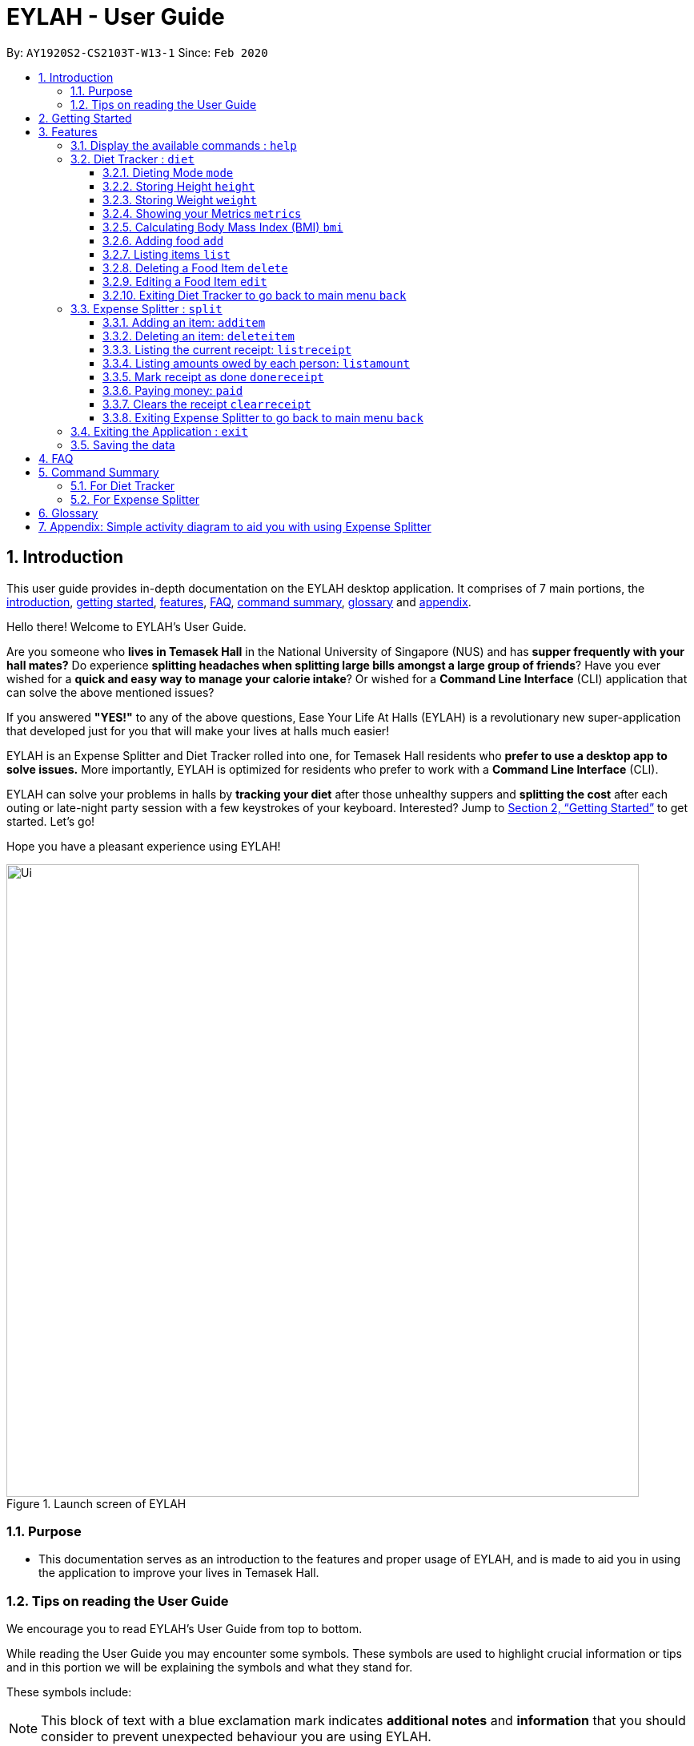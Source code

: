 = EYLAH - User Guide
:site-section: UserGuide
:toc:
:toc-title:
:toclevels: 5
:toc-placement: preamble
:sectnums:
:imagesDir: images
:stylesDir: stylesheets
:xrefstyle: full
:experimental:
ifdef::env-github[]
:tip-caption: :bulb:
:note-caption: :information_source:
:warning-caption: :warning:
endif::[]
:repoURL: https://github.com/AY1920S2-CS2103T-W13-1/main

By: `AY1920S2-CS2103T-W13-1`      Since: `Feb 2020`

[[intro]]
== Introduction
//tag::intro[]
This user guide provides in-depth documentation on the EYLAH desktop application. It comprises of 7 main portions,
the <<intro, introduction>>, <<getting-started, getting started>>, <<Features,features>>, <<faq, FAQ>>,
<<command-summary, command summary>>, <<glossary, glossary>> and <<AppendixA, appendix>>.

Hello there! Welcome to EYLAH's User Guide.

Are you someone who *lives in Temasek Hall* in the National University of Singapore (NUS) and
has *supper frequently with your hall mates?* Do experience *splitting headaches when splitting large bills amongst
a large group of friends*? Have you ever wished for a *quick and easy way to manage your calorie intake*?
Or wished for a *Command Line Interface* (CLI) application that can solve the above mentioned issues?

If you answered *"YES!"* to any of the above questions, Ease Your Life At Halls (EYLAH) is a revolutionary new
super-application that developed just for you that will make your lives at halls much easier!

EYLAH is an Expense Splitter and Diet Tracker rolled into one, for Temasek Hall residents who *prefer to use a desktop
app to solve issues.* More importantly, EYLAH is optimized for residents who prefer to work with a *Command Line
Interface* (CLI).

EYLAH can solve your problems in halls by *tracking your diet* after those unhealthy suppers
and *splitting the cost* after each outing or late-night party session with a few keystrokes of your keyboard.
Interested? Jump to <<Getting Started>> to get started. Let's go!

Hope you have a pleasant experience using EYLAH!

.Launch screen of EYLAH
image::Ui.png[width="790"]
//end::intro[]

=== Purpose
* This documentation serves as an introduction to the features and proper usage of EYLAH, and is made to aid you
in using the application to improve your lives in Temasek Hall.


=== Tips on reading the User Guide
We encourage you to read EYLAH's User Guide from top to bottom.

While reading the User Guide you may encounter some symbols.
These symbols are used to highlight crucial information or tips and in this portion we will be explaining the symbols
and what they stand for.

These symbols include:

[NOTE]
====
This block of text with a blue exclamation mark indicates *additional notes* and *information* that you should
consider to prevent unexpected behaviour you are using EYLAH.
====

[TIP]
====
This block of text with a yellow light bulb indicates *additional tips* that will help you when using EYLAH.
====

[WARNING]
====
This block of text with a warning sign indicates warnings, information you should take extreme note of.
====

kbd:[Enter] - This symbol indicates the enter button on the keyboard.

`markup` - A grey highlight (known as a mark-up) indicates a command that can be inputted into EYLAH. +

`[-c Calories]` - For some commands there are optional fields. Keywords placed in square brackets are optional fields. +
(e.g: `edit INDEX [-n NAME] [-c CALORIES]` )

Lastly, blue underline words like link:[this] will lead you to other portions of the User Guide or to an external
website.

[[getting-started]]
== Getting Started

Need help setting up EYLAH? Simply follow the steps below to get started in no time!

.  Ensure you have `Java 11` or above installed in your Computer.
.  Download the latest `eylah.jar` link:{repoURL}/releases[here].
.  Copy the file to the folder you want to use as the home folder for EYLAH.
.  Navigate to the folder in terminal and to run the jar file type `java -jar eylah.jar`.
+

+
.  Type the command in the command box and press kbd:[Enter] to execute it. +
e.g. typing *`help`* and pressing kbd:[Enter] will show you the commands you can type.
.  Some example commands you can try:

* `1` or `diet` : enters the Diet Tracker component of EYLAH.
* `2` or `split` : enters the Expense Splitter component of EYLAH.
* `help` : shows the list of commands you can execute at each page.
* `exit` : exits the app

.  Refer to <<Features>> for details of each command.

[[Features]]
== Features

In this section, you can find *all* the commands of EYLAH and some tips and trick you can use to improve your user
experience while using EYLAH.

[cols= "50%, 50%"]

|===
|*Diet Tracker*  | *Expense Splitter*
| <<mode, mode>>
| <<additem, additem>>

| <<height, height>>
| <<deleteitem, deleteitem>>

| <<weight, weight>>
| <<listreceipt, listreceipt>>

| <<metrics, metrics>>
| <<listamount, listamount>>

| <<calculatebmi, bmi>>
| <<donereceipt, donereceipt>>

| <<addfood, add>>
| <<paid, paid>>

| <<listfooditem, list>>
| <<clearreceipt, clearreceipt>>

| <<deletefooditem, delete>>
| <<expensesplitterhelp, help>>

| <<editfooditem, edit>>
| <<dietback, back>>

| <<splitback, back>>
|

|===

====
*Command Format*

* Words in `UPPER_CASE` are the parameters supplied by the user,
e.g: in `additem -i ITEMNAME -p ITEMPRICE -n NAME`,
`ITEMNAME`, `ITEMPRICE` and `NAME` are parameters which can decided by the user,
e.g: `additem -i pizza -p 19.90 -n charlotte`.
* Items in square brackets are optional, e.g: `paid INDEX [AMOUNT]` can be used as `paid 1` or as
`paid 1 3.90`.
* Parameters with `…`​ after them can be used multiple times including zero times, e.g: `[-n NAME]...` can be used as `{nbsp}`
(i.e. 0 times), `-n Charlotte`, `-n Alice -n Bob` etc.
====

[[help]]
=== Display the available commands : `help`

In this section, you will learn more about `help` command, <<howtousehelpcommand, how to use it>>
and the <<helpexpectedoutcome, expected outcome>> after using the `help` command.

*Summary of Help Command:* +
`help` You can use the `help` command, if you are uncertain, to see the list of available commands.
This command can be used everywhere in the application.

[[howtousehelpcommand]]
*How to use the Help Command:*

Format: +
`help` +

Valid Example: +
`help`

[[helpexpectedoutcome]]
*Expected outcome:*

*Main Menu:*

image::dietTrackerWeightCommandSuccessPhoto.png[width="890", height="200"]

*Diet Tracker Mode:*

image::dietTrackerWeightCommandSuccessPhoto.png[width="890", height="200"]

*Expense Splitter Mode:*

image::dietTrackerWeightCommandSuccessPhoto.png[width="890", height="200"]

*Additional notes and tips* +

[NOTE]
====
Help in main menu and different mode will give different help information.
====

'''

//tag::diettrackerintro[]
=== Diet Tracker : `diet`

Using a Dieting App has never been easier! You can easily achieve the functionalities of a standard Dieting App with Diet Tracker.

Diet Tracker will help you achieve your ideal weight and body mass!

You can store all your food intake everyday and calculate useful information.

'''
//end::diettrackerintro[]

//tag::diettrackermode[]
[[mode]]
==== Dieting Mode `mode`

In this section, you will learn more about the `mode` command, <<howtousemodecommand, how to use it>>
and the <<modeexpectedoutcome, expected outcome>> after using the
`mode` command.

*Summary of Mode Command:* +
`mode` You can set your desired dieting goal with the different modes that set a limit on your daily
calorie intake. The calorie limits are calculated based on that of an average human. Your daily calories intake status
can be monitored with the `list` command.

Switch the dieting mode, based on the following modes: +

* Lose Weight (-l) (2000 calorie limit)
* Gain Weight (-g) (3000 calorie limit)
* Maintain (-m) (2500 calorie limit)

[[howtousemodecommand]]
*How to use the Mode Command:*

Format: +
`mode [-l] [-g] [-m]` +

Valid Example: +
`mode -l`

[WARNING]
You must only input *EXACTLY ONE* mode per mode command.

[[modeexpectedoutcome]]
*Expected outcome:*

image::dietTrackerModeCommandSuccessPhoto.png[width="890", height="200"]

*Additional notes and tips* +

[NOTE]
====
The default mode is MAINTAIN if you have not set your mode.
====

[TIP]
====
* Switch your Dieting Mode to help yourself reach your diet targets better!
* Check your currently chosen Dieting Mode with `metrics`.
====
//end::diettrackermode[]

'''

//tag::diettrackerheight[]
[[height]]
==== Storing Height `height`

In this section, you will learn more about the `height` command, <<howtouseheightcommand, how to use it>>
and the <<heightexpectedoutcome, expected outcome>> after using the
`height` command.

*Summary of Height Command:* +
`height` You can use this command to save your Height to the Diet Tracker.

[[howtouseheightcommand]]
*How to use the Height Command:*

Format: +
`height HEIGHT` +

Valid Example: +
`height 170.2`

[[heightexpectedoutcome]]
*Expected outcome:*

image::dietTrackerHeightCommandSuccessPhoto.png[width="890", height="200"]

*Additional notes and tips* +

[NOTE]
====
Height in centimetres (cm). Decimal places are accepted. I.e. `height 172.305` is accepted.
====

[TIP]
====
Check your stored height with `metrics`.
====
//end::diettrackerheight[]

'''
//tag::diettrackerweight[]
[[weight]]
==== Storing Weight `weight`

In this section, you will learn more about the `weight` command, <<howtouseweightcommand, how to use it>>
and the <<weightexpectedoutcome, expected outcome>> after using the
`weight` command.

*Summary of Weight Command:* +
`weight` You can use this command to save your Weight to the Diet Tracker.

[[howtouseweightcommand]]
*How to use the Weight Command:*

Format: +
`weight WEIGHT` +

Valid Example: +
`weight 65.7`

[[weightexpectedoutcome]]
*Expected outcome:*

image::dietTrackerWeightCommandSuccessPhoto.png[width="890", height="200"]

*Additional notes and tips* +

[NOTE]
====
Weight in kilograms (kg). Decimal places are accepted. I.e. `weight 65.77` is accepted.
====

[TIP]
====
Check your stored weight with `metrics`.
====
//end::diettrackerweight[]

'''

//tag::diettrackermetrics[]
[[metrics]]
==== Showing your Metrics `metrics`

In this section, you will learn more about the `metrics` command, <<howtousemetricscommand, how to use it>>
and the <<metricsexpectedoutcome, expected outcome>> after using the
`metrics` command.

*Summary of Metrics Command:* +
`metrics` You can print out your individual metrics (Height, Weight and Mode) to check them.

It will display the following data: +

* Your height
* Your weight
* Your chosen Dieting Mode

[[howtousemetricscommand]]
*How to use the Metrics Command:*

Format: +
`metrics` +

Valid Example: +
`metrics`

[[metricsexpectedoutcome]]
*Expected outcome:*

image::dietTrackerMetricsCommandSuccessPhoto.png[width="890", height="200"]

*Additional notes and tips* +

[NOTE]
====
Diet Tracker will prompt you if you did not have any previously stored Height, Weight.
====

[TIP]
====
Use this to check whether you have previously stored a Height, a Weight, or have chosen your Dieting Mode already.
====
//end::diettrackermetrics[]

'''

//tag::diettrackerbmi[]
[[calculatebmi]]
==== Calculating Body Mass Index (BMI) `bmi`

In this section, you will learn more about the `bmi` command, <<howtousebmicommand, how to use it>>
and the <<bmiexpectedoutcome, expected outcome>> after using the
`bmi` command.

*Summary of Bmi Command:* +
`bmi` You can calculate your BMI either through an input height and weight or your previously stored Height and Weight. +

It will display the following data: +

* BMI value

[[howtousebmicommand]]
*How to use the Bmi Command:*

****
* There are 3 ways to use `bmi`.
* The first is if there is no input height and weight. This will use
the height and weight that is stored in the Self object.
* The second is if there is either no input height or input weight. This will use the
stored Height (in the case of missing input height) or stored Weight (in the case of missing input weight)
to do the calculation instead.
* The third is to calculate bmi with an input height and weight.
****

Format: +
`bmi [-h HEIGHT] [-w WEIGHT]` +

Valid Examples:

* `height 172` +
`weight 65` +
`bmi` +
Change your height and your weight to your current measurements before calculating your BMI.
BMI is calculated based off the stored height and weight in this instance.
* `height 173.5` +
`bmi -w 59.9` +
Change your height to your current measurements before calculating you BMI.
BMI is calculated based off the stored height and input weight in this instance.
* `bmi -h 172 -w 65.5` +
Calculate BMI based on the input height and weight values.

[[bmiexpectedoutcome]]
*Expected outcome:*

image::dietTrackerBmiCommandSuccessPhoto.png[width="890", height="200"]

*Additional tips* +

[TIP]
====
If you are unsure whether you have already input your height and weight, you may `metrics` to check.
====
//end::diettrackerbmi[]

'''

//tag::diettrackeradd[]
[[addfood]]
==== Adding food `add`

In this section, you will learn more about the `add` command, <<howtouseaddcommand, how to use it>>
and the <<addexpectedoutcome, expected outcome>> after using the
`add` command.

*Summary of Add Command:* +
`add` You can use this command to add a food to the list.

[[howtouseaddcommand]]
*How to use the Add Command:*

Format: +
`add -n NAME -c CALORIES [-t TAG]...` +

Valid Example: +
`add -n Fishball Noodles -c 383 -t favourite -t noodles`

[[addexpectedoutcome]]
*Expected outcome:*

image::dietTrackerAddCommandSuccessPhoto.png[width="890", height="200"]

*Additional notes* +

[NOTE]
====
* Name and Calories are compulsory.
* Tags are optional.
* Any food that you add will be added based on the time that you keyed in the food data. As of Diet Tracker's current functionalities, you cannot add in foods that you have consumed the day before while also setting that food to appear for the previous day's data.
====
//end::diettrackeradd[]

'''

//tag::diettrackerlist[]
[[listfooditem]]
==== Listing items `list`

In this section, you will learn more about the `list` command, <<howtouselistcommand, how to use it>>
and the <<listexpectedoutcome, expected outcome>> after using the
`list` command.

*Summary of List Command:* +
`list` You can use this function to list out the different foods that you have consumed and their total calories.
Different listing modes allow you to watch your overall diet during the period, or how much you can/should eat based
on your daily intake.

Displays different data based on the below flags:

* Food consumed for the day (NO FLAG)
* All food ever consumed (-a)
* Food consumed for the past number of days (-d)
* All food with the given tag (-t)


[[howtouselistcommand]]
*How to use the List Command:*

Format: +
`list [-a] [-d NUMDAYS] [-t TAGNAME]` +

Valid Examples: +
`list` +
`list -a` +
`list -d 3` +
`list -t healthy`

[[listexpectedoutcome]]
*Expected outcome:*

image::dietTrackerListCommandSuccessPhoto.png[width="890", height="200"]

*Additional notes* +

[NOTE]
====
* Default value of list is food consumed for the day.
* For the `-d` tag, the amount of days specified must be a positive Integer value.
* Calorie intake based on mode is only shown when listing food for the day.
====
//end::diettrackerlist[]

'''

//tag::diettrackerdelete[]
[[deletefooditem]]
==== Deleting a Food Item `delete`

In this section, you will learn more about the `delete` command, <<howtousedeletecommand, how to use it>>
and the <<deleteexpectedoutcome, expected outcome>> after using the
`delete` command.

*Summary of Delete Command:* +
`delete` You can delete a food item based on the previous list of Foods that you have listed. +

[[howtousedeletecommand]]
*How to use the Delete Command:*

Format: +
`delete INDEX` +

****
* Deletes the food item at the specified `INDEX` of the list.
* The index refers to the index number shown in the displayed food list.
* The index *must be a positive integer* 1, 2, 3, ...
****

Valid Example: +
`list` +
`delete 2` +
Deletes the 2nd row of food data from today's list of food.
[WARNING]
You *MUST* use `list` to check the list of items to identify a target to edit. This would ensure that you get the
correct index of the item.

[[deleteexpectedoutcome]]
*Expected outcome:*

image::dietTrackerDeleteCommandSuccessPhoto.png[width="890", height="200"]

*Additional notes and tips* +

[TIP]
====
You can list based on time period or tags to find the item that you want to delete.
====
//end::diettrackerdelete[]

'''

//tag::diettrackeredit[]
[[editfooditem]]
==== Editing a Food Item `edit`

In this section, you will learn more about the `edit` command, <<howtouseeditcommand, how to use it>>
and the <<editexpectedoutcome, expected outcome>> after using the
`edit` command.

*Summary of Edit Command:* +
`edit` You can edit either the Food name, or the calories of the food at the specified index.  +

[[howtouseeditcommand]]
*How to use the Edit Command:*

Format: +
`edit -i INDEX [-n NAME] [-c CALORIES]` +

****
* Edits the Food Item at the specified `INDEX`.
The index refers to the index number shown in the displayed Food list.
The index *must be a positive integer* 1, 2, 3, ...
* At least one of the optional fields must be provided.
* Existing values will be updated to the input values.
****

Valid Example: +
`edit -i 2 -n Chicken Rice -c 585` +
Edits the name of the food item at index 2 to be 'Chicken Rice' and the calories to be '585'.

[WARNING]
You *MUST* use `list` to check the list of items to identify a target to edit. This would ensure that you get the
correct index of the item.

[[editexpectedoutcome]]
*Expected outcome:*

image::dietTrackerEditCommandSuccessPhoto.png[width="890", height="200"]

*Additional notes and tips* +
[TIP]
====
You can list based on time period or tags to find the item that you want to edit.
====
//end::diettrackeredit[]

'''

//tag::diettrackerback[]
[[dietback]]
==== Exiting Diet Tracker to go back to main menu `back`
In this section, you will learn more about the `back` command, <<howtousedietbackcommand,how to use it>>
and the <<dietbackexpectedoutcome,expected outcome>> after using the `back` command.

*Summary of Back Command:* +
`back` allows you to exits Diet Tracker mode to go back to main menu of the application.

[[howtousedietbackcommand]]
*How to use the Back Command:*

Format: +
`back`

Valid Example: +
`back`

[[dietbackexpectedoutcome]]
*Expected outcome:*

image::placeholder.png[]
//end::diettrackerback[]

'''

//tag::introtoexpensesplitter[]
=== Expense Splitter : `split`
Getting a headache from splitting *that* ever-so-complicated bill?

With EYLAH, splitting a large receipt with friends has never been easier! All you have to do is add the item,
it's price and the names involved in splitting that item and EYLAH will calculate the rest for you!

We have drawn some diagrams to help you visualize how Expense Splitter works, click <<AppendixA, here>> to find out more!


Here are some of the prefixes used:
|===
|*Prefix* | *Representation*
| -i | Item Name
| -p | Item Price
| -n | Name of Person
|===



'''
//end::introtoexpensesplitter[]
//tag::additem[]
[[additem]]
==== Adding an item: `additem`
In this section, you will learn more about the `additem` command, <<howtouseadditemcommand,how to use it>>
and the <<additemexpectedoutcome,expected outcome>> after using the `additem` command.

*Summary of Add Item Command:* +
`additem` allows you to add an item, it's price and the persons involved in sharing the cost of that item.

[[howtouseadditemcommand]]
*How to use the Add Item Command:*

Format: +
`additem -i ITEMNAME -p PRICE -n NAME` +
`additem -i ITEMNAME -p PRICE -n NAME [-n NAME]...` +

Valid Example: +
`additem -i pizza -p 30 -n bob` +
`additem -i pasta -p 19.90 -n alice -n bob -n charlie`

[[additemexpectedoutcome]]
*Expected outcome:*

image::placeholder.png[]

[NOTE]
====
* Price can be up to 2 decimal places, i.e. 7.99.
There is no need to add the dollar sign ($).

* The maximum price of an item is 10,000.

* All names inputted will automatically be converted to lowercase. (e.g: Bob -> bob)
====
//end::additem[]
'''
//tag::deleteitem[]
[[deleteitem]]
==== Deleting an item: `deleteitem`
In this section, you will learn more about the `deleteitem` command, <<howtousedeleteitemcommand,how to use it>>
and the <<deleteitemexpectedoutcome,expected outcome>> after using the `deleteitem` command.

*Summary of Delete Item Command:* +
`deleteitem` allows you to delete an item from the receipt.

[[howtousedeleteitemcommand]]
*How to use the Delete Item Command:*

Format: +
`deleteitem INDEX` +

Valid Example: +
`deleteitem 3`

[[deleteitemexpectedoutcome]]
*Expected outcome:*

image::placeholder.png[]

[TIP]
Use `listreceipt` to view your item indices before deletion.
//end::deleteitem[]
'''
//tag::listreceipt[]
[[listreceipt]]
==== Listing the current receipt: `listreceipt`

In this section, you will learn more about the `listreceipt` command, <<howtouselistreceiptcommand,how to use it>>
and the <<listreceiptexpectedoutcome,expected outcome>> after using the
`listreceipt` command.

*Summary of List Receipt Command:* +
`listreceipt` shows you all the entries in your current receipt.

[[howtouselistreceiptcommand]]
*How to use the List Receipt Command:*

Format: +
`listreceipt` +

Valid Example: +
`listreceipt`

[[listreceiptexpectedoutcome]]
*Expected outcome:*

image::expenseSplitterListAmountCommandSuccessPhoto.png[width="890", height="200"]

*Additional notes and tips* +

[NOTE]
Each entry in the receipt has the item's name, price and person(s) who is splitting that item with you thus you do
not have to remember who you split this item with!


[TIP]
Use `listreceipt` command to find the index of the item in the receipt. The index is useful for commands
such as `deleteitem` where you have to pass in the index of item to be deleted.

//end::listreceipt[]

'''
//tag::listamount[]
[[listamount]]
==== Listing amounts owed by each person: `listamount`

In this section, you will learn more about the `listamount` command, <<howtouselistamountcommand,how to use it>>
and the <<listamountexpectedoutcome,expected outcome>> after using the
`listamount` command.

*Summary of List Amount Command:* `listamount` *shows you how much each Person owes you*.

[[howtouselistamountcommand]]
*How to use the List Amount Command:*

Format: +
`listamount` +

Valid example: +
`listamount`

[[listamountexpectedoutcome]]
*Expected outcome:*

image::expenseSplitterListAmountCommandSuccessPhoto.png[width="890", height="200"]

*Additional notes and tips* +

[NOTE]
====
* The Person and amount owed will be automatically saved after each command.
* A person is deleted after they have completely paid the amount they owe you.
====

[TIP]
Use `listamount` command to find the index of the person who paid you. The index is useful for commands
such as `paid`.
//end::listamount[]

'''

[[donereceipt]]
==== Mark receipt as done `donereceipt`

In this section, you will learn more about the `donereceipt` command, <<howtousedonereceiptcommand,how to use it>>
and the <<donereceiptexpectedoutcome,expected outcome>> after using the `donereceipt` command.

*Summary of Done Receipt Command:* `donereceipt` *marks the receipt as done when you have completed entering
all the items.

[[howtousedonereceiptcommand]]
*How to use the Done Receipt Command:*

Format: +
`donereceipt`

Example: +
`donereceipt`

[[donereceiptexpectedoutcome]]
*Expected outcome:*

image::expenseSplitterListAmountCommandSuccessPhoto.png[width="890", height="200"]

[NOTE]
====
* Use this command only after all Items have been correctly added to the Receipt.
* After you use this command, you will be unable to add any new items using the `additem` command
or delete any items using the `deleteitem` command.
* However, you are now able to use the `paid` command.
====

'''
//tag::paid[]
[[paid]]
==== Paying money: `paid`

In this section, you will learn more about the `paid` command, <<howtousepaidcommand,how to use it>> and the
<<paidcommandexpectedoutcome,expected outcome>> after using the
`paid` command.

*Summary of Paid Command:* `paid` *subtracts the amount of money a Person owes you.*

[[howtousepaidcommand]]
*How to use the Paid Command:*

Format: +

`paid INDEX [AMOUNT]` +

[NOTE]
====
* `INDEX` is a *compulsory* field that must be stated by you. Instead of typing a Person's name,
you can type his/her index thus saving you time and effort. To find out his/her index, use the command
 `listamount`.

* `AMOUNT` is an *optional* field. It refers to the amount paid by that Person. Leaving this field
empty is equivalent to the Person paying you the full amount he/she owes you.

* `AMOUNT` can be up to 2 decimal places, i.e. 7.99.  There is no need to add the dollar sign ($).
====

Valid examples: +

`paid 2` - This commmand means that the Person at index 2 has paid you the full amount they owe you. +

`paid 3 3.90` - This command means that the Perosn at index 3 has paid you $3.90. +


[[paidcommandexpectedoutcome]]
*Expected outcome:*

image::expenseSplitterPaidCommandSuccessPhoto.png[width="890", height="200"]

*Additional notes and tips*

[NOTE]
====
* You will only be able to use this command after you have marked the receipt as done using the
`donereceipt` command.
* The person will automatically be removed from the list if the amount he owes you drops to $0.
====

[TIP]
Use `listamount` command to find the index of the person who paid you.
//end::paid[]
'''
//tag::clearreceipt[]
[[clearreceipt]]
==== Clears the receipt `clearreceipt`
In this section, you will learn more about the `clearreceipt` command, <<howtouseclearreceiptcommand,how to use it>>
and the <<clearreceiptexpectedoutcome,expected outcome>> after using the `clearreceipt` command.

*Summary of Clear Receipt Command:* +
`clearreceipt` allows you to remove all items from the receipt and start with a clean receipt.

[[howtouseclearreceiptcommand]]
*How to use the Clear Receipt Command:*

Format: +
`clearreceipt`

Valid Example: +
`clearreceipt`

[[clearreceiptexpectedoutcome]]
*Expected outcome:*

image::placeholder.png[]

[NOTE]
====
* After you use this command, you will be able to add new items using the `additem` command and delete items using the
`deleteitem` command.
* However, you will be unable to use the `paid` command.
* The existing list of people who owe you money will still be accessible by using the `listamount` command.
====
//end::clearreceipt[]
'''

[[splitback]]
==== Exiting Expense Splitter to go back to main menu `back`
In this section, you will learn more about the `back` command, <<howtousesplitbackcommand,how to use it>>
and the <<splitbackexpectedoutcome,expected outcome>> after using the `back` command.

*Summary of Back Command:* +
`back` allows you to exits Expense Splitter mode to go back to main menu of the application.

[[howtousesplitbackcommand]]
*How to use the Back Command:*

Format: +
`back`

Valid Example: +
`back`

[[splitbackexpectedoutcome]]
*Expected outcome:*

image::placeholder.png[]


'''

[[exit]]
=== Exiting the Application : `exit`

In this section, you will learn more about `exit` command, <<howtouseexitcommand, how to use it>>
and the <<exitexpectedoutcome, expected outcome>> after using the `exit` command.

*Summary of Exit Command:* +
`exit` You can use this command everywhere in the application to exit.

[[howtouseexitcommand]]
*How to use the Exit Command:*

Format: +
`exit` +

Valid Example: +
`exit`

[[exitexpectedoutcome]]
*Expected outcome:*

image::dietTrackerWeightCommandSuccessPhoto.png[width="890", height="200"]


'''

=== Saving the data
In this section, you will learn more about the saving mechanism of EYLAH. +

EYLAH will automatically help you store any information that you have inputted into the hard disk. +
You *do not* need to save manually.

[[faq]]
== FAQ
*Q*: How do I transfer my data to another Computer? +
*A*: Install the app in the other computer and overwrite the empty data file it creates with the file that contains the data of your previous EYLAH folder.

[[command-summary]]
== Command Summary
In this section, you can find out more about the commands supported by EYLAH, as well as their respective format and
example.

If you would like to know more about a specific command, simply click on the provided links in the table below and you
will be brought to the respective command.

=== For Diet Tracker
|===
|Command |Format |Example

|<<addfood, *Adding Food*>>
|`add -n NAME -c CALORIES [-t TAGS]`
|`add -n salad -c 235` +
`add -n fries -c 195 -t fastfood`

|<<deletefooditem, *Deleting Food*>>
|`delete INDEX`
|`delete 1` +
`delete 2`

|<<editfooditem, *Editing Food*>>
|`edit -i INDEX [-n NAME] [-c CALORIES]`
|`edit -i 1 -n carbonara -c 543` +
`edit -i 2 -n chips`

|<<listfooditem, *Listing Food*>>
|`list [-a] [-d NUMDAYS] [-t TAG]`
|`list` +
or +
`list -a` +
or +
`list -d 6` +
or +
`list -t healthy`

|<<mode, *Setting Mode*>>
|`mode MODE`
|`mode -l` +
or +
`mode -g` +
or +
`mode -h`

|<<height, *Storing Height*>>
|`height HEIGHT`
|`height 165` +
`height 172.5`

|<<weight, *Storing Weight*>>
|`weight WEIGHT`
|`weight 69` +
`weight 67.3`

|<<metrics, *Showing Metrics*>>
|`metrics`
|`metrics`

|<<calculatebmi, *Calculating BMI*>>
|`bmi [-h HEIGHT] [-w WEIGHT]`
|`bmi` +
or +
`bmi -h 172 -w 65.5` +
or +
`bmi -h 172` +
or
+
`bmi -w 65.7`

|<<help, *Getting Help*>>
|`help`
|`help`

|<<dietback, *Going Back*>>
|`back`
|`back`

|<<exit, *Exiting the Application*>>
|`exit`
|`exit`

|===

//tag::commandsummaryforexpensesplitter[]
=== For Expense Splitter
|===
|Command |Format |Example

|<<additem, *Adding Item*>>
|`additem` `-i ITEMNAME` `-p ITEMPRICE` `-n NAME` `[-n NAME]...`
|`additem` `-i pasta` `-p 5` `-n John` +
or +
`additem` `-i pasta` `-p 32` `-n John` `-n Carl` `-n Jasmine`

|<<deleteitem, *Deleting Item*>>
|`deleteitem` `INDEX`
|`deleteitem` `1` +
or +
`deleteitem` `2`

|<<listreceipt, *Listing Receipt*>>
|`listreceipt`
|`listreceipt`

|<<listamount, *Listing Amount*>>
|`listamount`
|`listamount`

|<<donereceipt, *Marking Receipt as Done*>>
|`donereceipt`
|`donereceipt`

|<<paid, *Getting Paid by Someone*>>
|`paid` `INDEX` `[AMOUNT]`
|`paid` `3`  +
or +
`paid` `3` `10.00` +
or +
`paid` `2` `10.0`

|<<clearreceipt, *Clearing Receipt*>>
|`clearreceipt`
|`clearreceipt`

|<<help, *Getting Help*>>
|`help`
|`help`

|<<splitback, *Going Back*>>
|`back`
|`back`

|<<exit, *Exiting the Application*>>
|`exit`
|`exit`

|===
//end::commandsummaryforexpensesplitter[]

[[glossary]]
== Glossary
[width="%",cols="<20%,<40,<40,options="header",]
|=======================================================================
|Term | Explanation | Examples

| Temasek Hall | This refers the one of the Halls of Residences in the National University of Singapore |

| Halls of Residences | This refers to student accommodation on campus |

| NUS | This is the short form of National University of Singapore. |

| SOC or SoC | This is the short form for School of Computing. |

| CLI | This is the short form for Command Line Interface. It processes commands to
TA-Tracker in the form of lines of text |

| Index | This refers to the position of an item on a list. | Index of 1 refers to the first
item in a list.

| Activity Diagram | This refers to the workflow of a software. | <<AppendixA,Appendix>>

|=======================================================================

[[AppendixA]]
== Appendix: Simple activity diagram to aid you with using Expense Splitter +

This diagram will help you understand the flow of Expense Splitter thus improving your user experience.

The fully blackened circle at the top represents the start point while the circle
at the bottom represents the end point.

.Expense Splitter Activity Diagram
image::ExpenseSplitterActivityDiagramV2.png[width="790"]

*Simplified Add Item Activity Diagram*  +

This diagram below is used in conjunction with the diagram directly above this.

.Simplified Add Item Activity Diagram
image::ExpenseSplitterActivityDiagram.png[width="790"]



